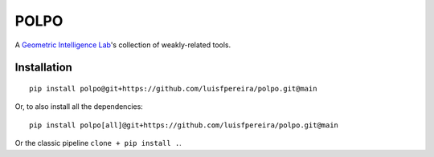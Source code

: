 POLPO
=====

A `Geometric Intelligence Lab <https://gi.ece.ucsb.edu/>`_'s collection of weakly-related tools.


Installation
------------

::

    pip install polpo@git+https://github.com/luisfpereira/polpo.git@main


Or, to also install all the dependencies:


::

    pip install polpo[all]@git+https://github.com/luisfpereira/polpo.git@main

Or the classic pipeline ``clone + pip install .``.

